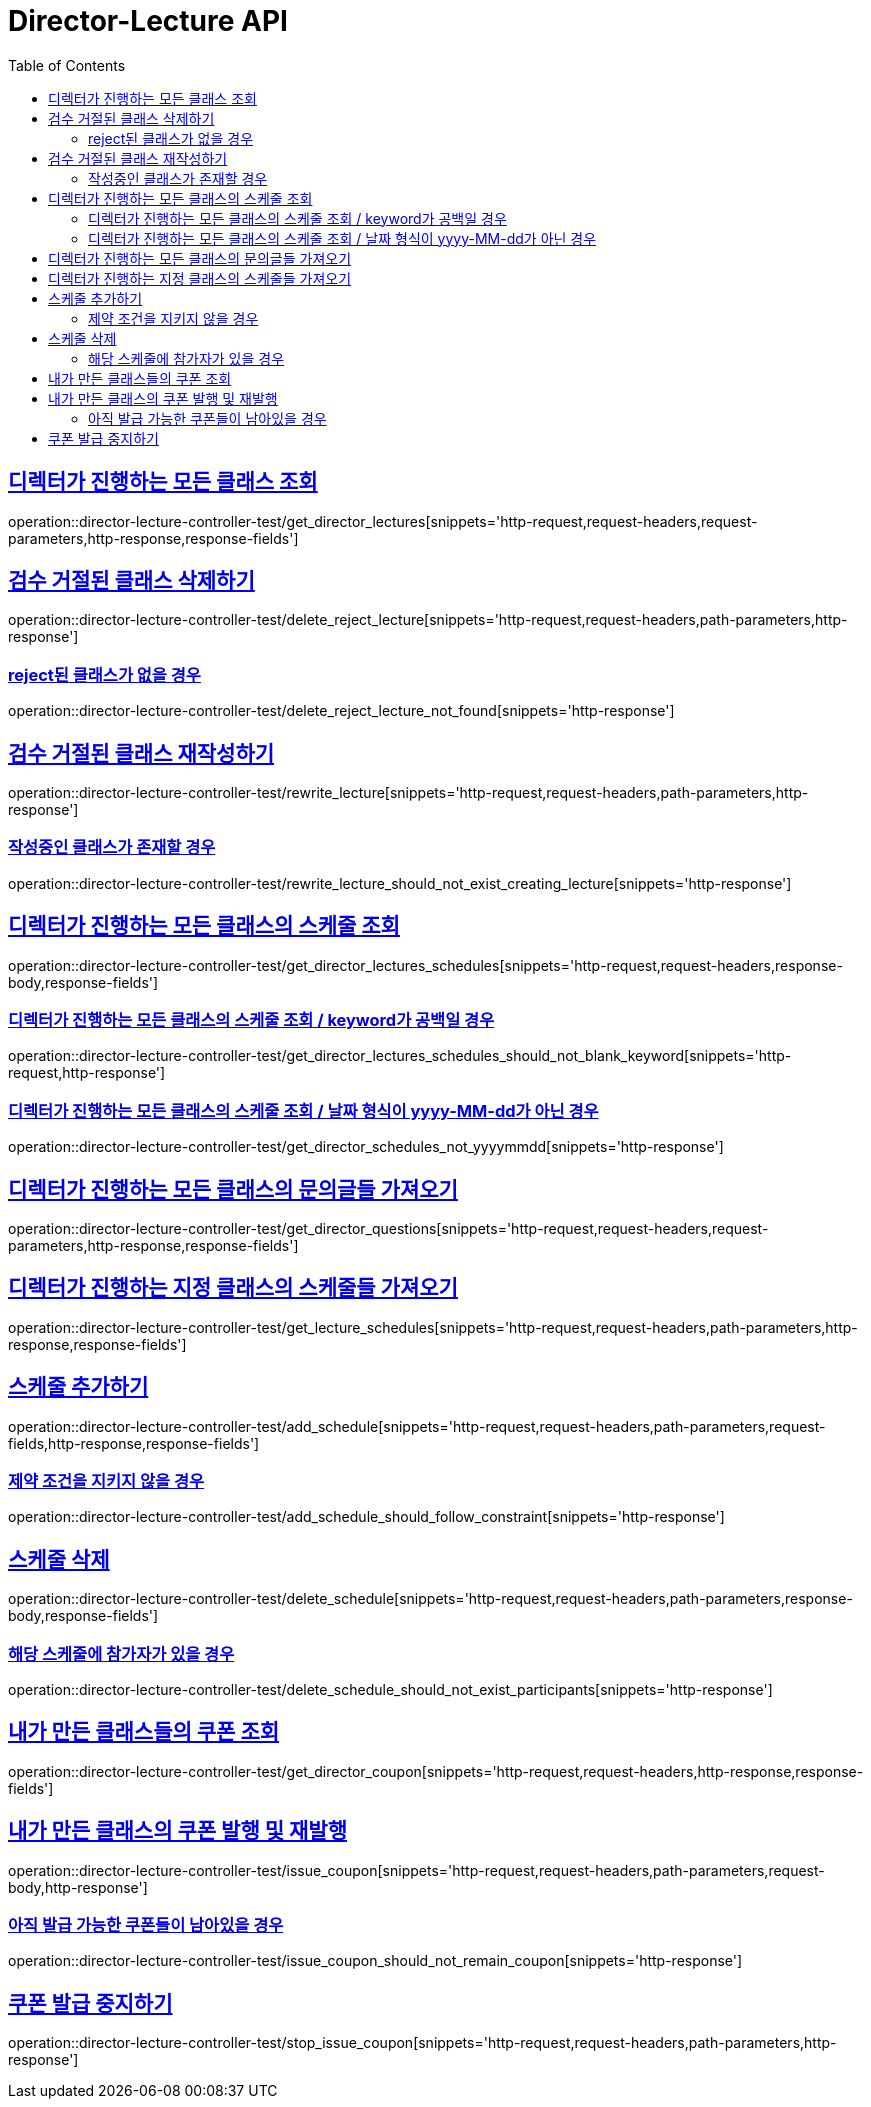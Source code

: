 :doctype: book
:icons: font
:source-highlighter: highlightjs
:toc: left
:toclevels: 2
:sectlinks:
:docinfo: shared-head


[[Director-Lecture]]
= Director-Lecture API

[[Director-Lecture-클래스-조회]]
== 디렉터가 진행하는 모든 클래스 조회
operation::director-lecture-controller-test/get_director_lectures[snippets='http-request,request-headers,request-parameters,http-response,response-fields']

[[Director-Lecture-클래스-검수-거절된-클래스-삭제]]
== 검수 거절된 클래스 삭제하기
operation::director-lecture-controller-test/delete_reject_lecture[snippets='http-request,request-headers,path-parameters,http-response']

=== reject된 클래스가 없을 경우
operation::director-lecture-controller-test/delete_reject_lecture_not_found[snippets='http-response']

[[Director-Lecture-클래스-검수-거절된-클래스-재작성]]
== 검수 거절된 클래스 재작성하기
operation::director-lecture-controller-test/rewrite_lecture[snippets='http-request,request-headers,path-parameters,http-response']

=== 작성중인 클래스가 존재할 경우
operation::director-lecture-controller-test/rewrite_lecture_should_not_exist_creating_lecture[snippets='http-response']

[[Director-Lecture-클래스-스케줄-조회]]
== 디렉터가 진행하는 모든 클래스의 스케줄 조회
operation::director-lecture-controller-test/get_director_lectures_schedules[snippets='http-request,request-headers,response-body,response-fields']

=== 디렉터가 진행하는 모든 클래스의 스케줄 조회 / keyword가 공백일 경우
operation::director-lecture-controller-test/get_director_lectures_schedules_should_not_blank_keyword[snippets='http-request,http-response']

=== 디렉터가 진행하는 모든 클래스의 스케줄 조회 / 날짜 형식이 yyyy-MM-dd가 아닌 경우
operation::director-lecture-controller-test/get_director_schedules_not_yyyymmdd[snippets='http-response']

[[Director-Lecture-클래스-문의글]]
== 디렉터가 진행하는 모든 클래스의 문의글들 가져오기
operation::director-lecture-controller-test/get_director_questions[snippets='http-request,request-headers,request-parameters,http-response,response-fields']

[[Director-Lecture-클래스-스케줄]]
== 디렉터가 진행하는 지정 클래스의 스케줄들 가져오기
operation::director-lecture-controller-test/get_lecture_schedules[snippets='http-request,request-headers,path-parameters,http-response,response-fields']

[[Director-Lecture-클래스-스케줄]]
== 스케줄 추가하기
operation::director-lecture-controller-test/add_schedule[snippets='http-request,request-headers,path-parameters,request-fields,http-response,response-fields']

=== 제약 조건을 지키지 않을 경우
operation::director-lecture-controller-test/add_schedule_should_follow_constraint[snippets='http-response']

[[Director-Lecture-클래스-스케줄-삭제]]
== 스케줄 삭제
operation::director-lecture-controller-test/delete_schedule[snippets='http-request,request-headers,path-parameters,response-body,response-fields']

=== 해당 스케줄에 참가자가 있을 경우
operation::director-lecture-controller-test/delete_schedule_should_not_exist_participants[snippets='http-response']

[[Director-Lecture-클래스-쿠폰-조회]]
== 내가 만든 클래스들의 쿠폰 조회
operation::director-lecture-controller-test/get_director_coupon[snippets='http-request,request-headers,http-response,response-fields']

[[Director-Lecture-클래스-쿠폰-발행-및-재발행하기]]
== 내가 만든 클래스의 쿠폰 발행 및 재발행
operation::director-lecture-controller-test/issue_coupon[snippets='http-request,request-headers,path-parameters,request-body,http-response']

=== 아직 발급 가능한 쿠폰들이 남아있을 경우
operation::director-lecture-controller-test/issue_coupon_should_not_remain_coupon[snippets='http-response']

[[Director-Lecture-클래스-쿠폰-발행-중지하기]]
== 쿠폰 발급 중지하기
operation::director-lecture-controller-test/stop_issue_coupon[snippets='http-request,request-headers,path-parameters,http-response']

